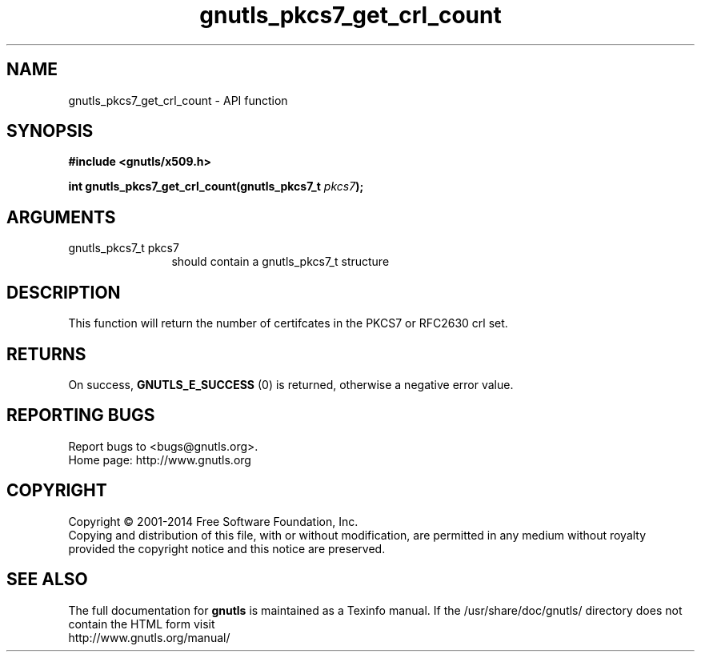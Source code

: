 .\" DO NOT MODIFY THIS FILE!  It was generated by gdoc.
.TH "gnutls_pkcs7_get_crl_count" 3 "3.2.8" "gnutls" "gnutls"
.SH NAME
gnutls_pkcs7_get_crl_count \- API function
.SH SYNOPSIS
.B #include <gnutls/x509.h>
.sp
.BI "int gnutls_pkcs7_get_crl_count(gnutls_pkcs7_t " pkcs7 ");"
.SH ARGUMENTS
.IP "gnutls_pkcs7_t pkcs7" 12
should contain a gnutls_pkcs7_t structure
.SH "DESCRIPTION"
This function will return the number of certifcates in the PKCS7
or RFC2630 crl set.
.SH "RETURNS"
On success, \fBGNUTLS_E_SUCCESS\fP (0) is returned, otherwise a
negative error value.
.SH "REPORTING BUGS"
Report bugs to <bugs@gnutls.org>.
.br
Home page: http://www.gnutls.org

.SH COPYRIGHT
Copyright \(co 2001-2014 Free Software Foundation, Inc.
.br
Copying and distribution of this file, with or without modification,
are permitted in any medium without royalty provided the copyright
notice and this notice are preserved.
.SH "SEE ALSO"
The full documentation for
.B gnutls
is maintained as a Texinfo manual.
If the /usr/share/doc/gnutls/
directory does not contain the HTML form visit
.B
.IP http://www.gnutls.org/manual/
.PP
